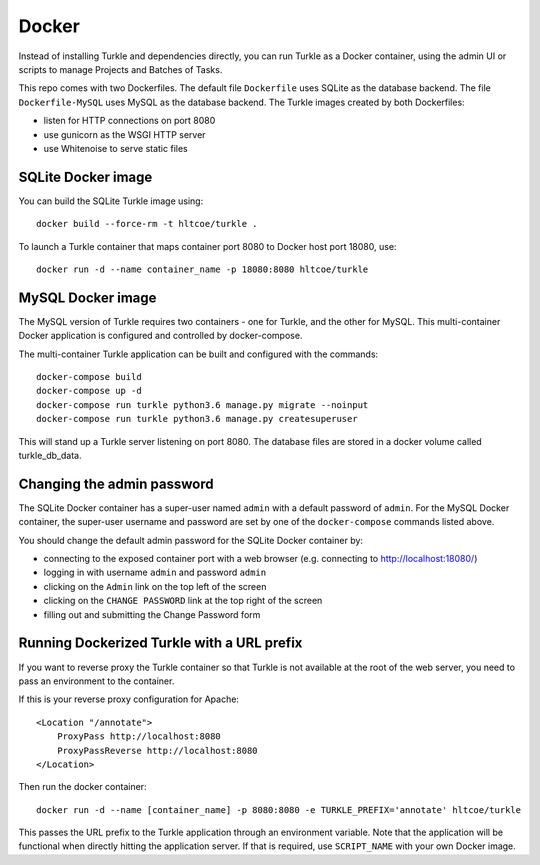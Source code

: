 Docker
======

Instead of installing Turkle and dependencies directly, you can run
Turkle as a Docker container, using the admin UI or scripts to manage
Projects and Batches of Tasks.

This repo comes with two Dockerfiles.  The default file ``Dockerfile``
uses SQLite as the database backend.  The file ``Dockerfile-MySQL`` uses
MySQL as the database backend.  The Turkle images created by both
Dockerfiles:

- listen for HTTP connections on port 8080
- use gunicorn as the WSGI HTTP server
- use Whitenoise to serve static files

SQLite Docker image
-------------------

You can build the SQLite Turkle image using::

    docker build --force-rm -t hltcoe/turkle .

To launch a Turkle container that maps container port 8080 to Docker
host port 18080, use::

     docker run -d --name container_name -p 18080:8080 hltcoe/turkle

MySQL Docker image
------------------

The MySQL version of Turkle requires two containers - one for Turkle,
and the other for MySQL.  This multi-container Docker application is
configured and controlled by docker-compose.

The multi-container Turkle application can be built and configured
with the commands::

    docker-compose build
    docker-compose up -d
    docker-compose run turkle python3.6 manage.py migrate --noinput
    docker-compose run turkle python3.6 manage.py createsuperuser

This will stand up a Turkle server listening on port 8080.
The database files are stored in a docker volume called turkle_db_data.

Changing the admin password
---------------------------

The SQLite Docker container has a super-user named ``admin`` with a
default password of ``admin``.  For the MySQL Docker container, the
super-user username and password are set by one of the
``docker-compose`` commands listed above.

You should change the default admin password for the SQLite Docker
container by:

- connecting to the exposed container port with a web browser (e.g. connecting to http://localhost:18080/)
- logging in with username ``admin`` and password ``admin``
- clicking on the ``Admin`` link on the top left of the screen
- clicking on the ``CHANGE PASSWORD`` link at the top right of the screen
- filling out and submitting the Change Password form

Running Dockerized Turkle with a URL prefix
-------------------------------------------

If you want to reverse proxy the Turkle container so that Turkle is not available
at the root of the web server, you need to pass an environment to the container.

If this is your reverse proxy configuration for Apache::

     <Location "/annotate">
	 ProxyPass http://localhost:8080
	 ProxyPassReverse http://localhost:8080
     </Location>

Then run the docker container::

     docker run -d --name [container_name] -p 8080:8080 -e TURKLE_PREFIX='annotate' hltcoe/turkle

This passes the URL prefix to the Turkle application through an environment variable.
Note that the application will be functional when directly hitting the application server.
If that is required, use ``SCRIPT_NAME`` with your own Docker image.
